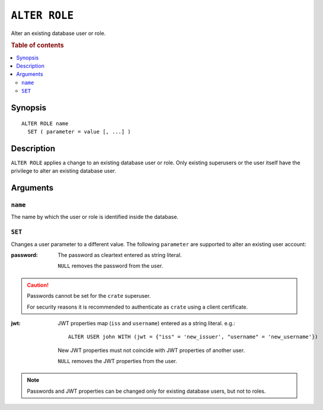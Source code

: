 .. highlight:: psql
.. _ref-alter-role:

==============
``ALTER ROLE``
==============

Alter an existing database user or role.

.. rubric:: Table of contents

.. contents::
   :local:

Synopsis
========

::

    ALTER ROLE name
      SET ( parameter = value [, ...] )


Description
===========

``ALTER ROLE`` applies a change to an existing database user or role. Only
existing superusers or the user itself have the privilege to alter an existing
database user.


Arguments
=========

``name``
--------

The name by which the user or role is identified inside the database.

``SET``
-------

Changes a user parameter to a different value. The following ``parameter``
are supported to alter an existing user account:

:password:
  The password as cleartext entered as string literal.

  ``NULL`` removes the password from the user.

.. CAUTION::

    Passwords cannot be set for the ``crate`` superuser.

    For security reasons it is recommended to authenticate as ``crate`` using a
    client certificate.

:jwt:
  JWT properties map (``iss`` and ``username``) entered as a string literal.
  e.g.::

     ALTER USER john WITH (jwt = {"iss" = 'new_issuer', "username" = 'new_username'})

  New JWT properties must not coincide with JWT properties of another user.

  ``NULL`` removes the JWT properties from the user.

.. NOTE::

   Passwords and JWT properties can be changed only for existing database
   users, but not to roles.

